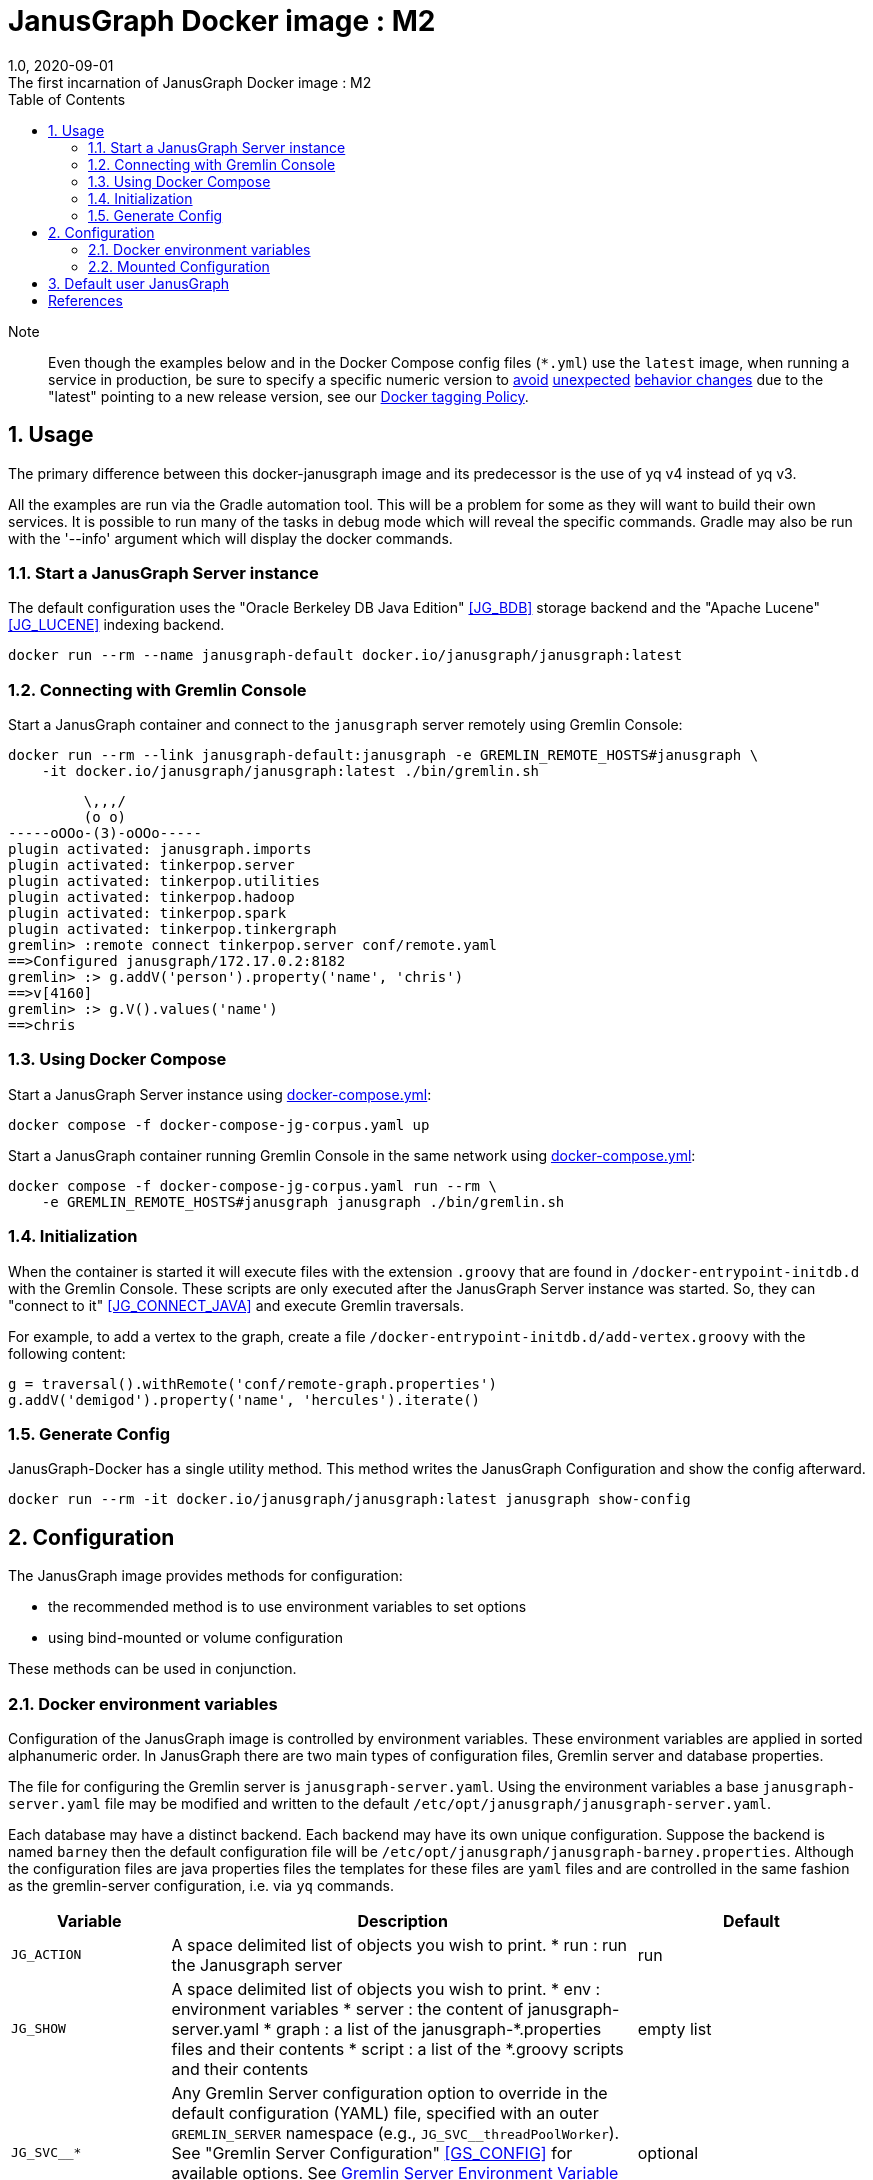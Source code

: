 = JanusGraph Docker image : M2
:doctype: article
:revnumber: 1.0
:revdate: 2020-09-01
:revremark: The first incarnation of {doctitle}
:version-label!:
:description: Notes and instructions for installers.
:keywords: graph tinkerpop gremlin metalab mesomodel
:imagesdir: image
:source-highlighter: rouge
:icons: font
:docinfo: private
:graphscript: ../script
:dockercompose: ../docker-compose
:sectnums:
:toc:

Note:::
Even though the examples below and in the Docker Compose config files (`*.yml`) use the `latest` image,
when running a service in production, be sure to specify a specific numeric version to
link:https://medium.com/@mccode/the-misunderstood-docker-tag-latest-af3babfd6375[avoid]
link:https://github.com/hadolint/hadolint/wiki/DL3007[unexpected]
link:https://vsupalov.com/docker-latest-tag/[behavior changes]
due to the "latest" pointing to a new release version, see our <<docker-tagging-policy, Docker tagging Policy>>.

== Usage

The primary difference between this docker-janusgraph image and its predecessor is
the use of yq v4 instead of yq v3.

All the examples are run via the Gradle automation tool.
This will be a problem for some as they will want to build their own services.
It is possible to run many of the tasks in debug mode which will reveal the specific commands.
Gradle may also be run with the '--info' argument which will display the docker commands.

=== Start a JanusGraph Server instance

The default configuration uses
the "Oracle Berkeley DB Java Edition" <<JG_BDB>> storage backend and
the "Apache Lucene"<<JG_LUCENE>> indexing backend.

[source,script]
----
docker run --rm --name janusgraph-default docker.io/janusgraph/janusgraph:latest
----

=== Connecting with Gremlin Console

Start a JanusGraph container and connect to the `janusgraph` server remotely
using Gremlin Console:

[source,bash]
----
docker run --rm --link janusgraph-default:janusgraph -e GREMLIN_REMOTE_HOSTS#janusgraph \
    -it docker.io/janusgraph/janusgraph:latest ./bin/gremlin.sh
----
[source,groovysh]
----
         \,,,/
         (o o)
-----oOOo-(3)-oOOo-----
plugin activated: janusgraph.imports
plugin activated: tinkerpop.server
plugin activated: tinkerpop.utilities
plugin activated: tinkerpop.hadoop
plugin activated: tinkerpop.spark
plugin activated: tinkerpop.tinkergraph
gremlin> :remote connect tinkerpop.server conf/remote.yaml
==>Configured janusgraph/172.17.0.2:8182
gremlin> :> g.addV('person').property('name', 'chris')
==>v[4160]
gremlin> :> g.V().values('name')
==>chris
----

=== Using Docker Compose

Start a JanusGraph Server instance using link:{dockercompose}/janusgraph-cql-es/src/docker-compose.yml[docker-compose.yml]:

[source,bash]
----
docker compose -f docker-compose-jg-corpus.yaml up
----

Start a JanusGraph container running Gremlin Console in the same network using
link:{dockercompose}/janusgraph-client/src/docker-compose.yml[docker-compose.yml]:

[source,bash]
----
docker compose -f docker-compose-jg-corpus.yaml run --rm \
    -e GREMLIN_REMOTE_HOSTS#janusgraph janusgraph ./bin/gremlin.sh
----

=== Initialization

When the container is started it will execute files with the extension
`.groovy` that are found in `/docker-entrypoint-initdb.d` with the
Gremlin Console.
These scripts are only executed after the JanusGraph Server instance was
started.
So, they can "connect to it" <<JG_CONNECT_JAVA>> and execute Gremlin traversals.

For example, to add a vertex to the graph, create a file
`/docker-entrypoint-initdb.d/add-vertex.groovy` with the following content:

[source,groovy]
----
g = traversal().withRemote('conf/remote-graph.properties')
g.addV('demigod').property('name', 'hercules').iterate()
----

=== Generate Config

JanusGraph-Docker has a single utility method.
This method writes the JanusGraph Configuration and show the config afterward.

[source,bash]
----
docker run --rm -it docker.io/janusgraph/janusgraph:latest janusgraph show-config
----

== Configuration

The JanusGraph image provides methods for configuration:

* the recommended method is to use environment variables to set options
* using bind-mounted or volume configuration

These methods can be used in conjunction.

=== Docker environment variables

Configuration of the JanusGraph image is controlled by environment variables.
These environment variables are applied in sorted alphanumeric order.
In JanusGraph there are two main types of configuration files, Gremlin server and database properties.

The file for configuring the Gremlin server is `janusgraph-server.yaml`.
Using the environment variables a base `janusgraph-server.yaml` file may be modified and
written to the default `/etc/opt/janusgraph/janusgraph-server.yaml`.

Each database may have a distinct backend.
Each backend may have its own unique configuration.
Suppose the backend is named `barney` then the default configuration file will be `/etc/opt/janusgraph/janusgraph-barney.properties`.
Although the configuration files are java properties files the templates for
these files are `yaml` files and are controlled in the same fashion as the gremlin-server configuration,
i.e. via `yq` commands.


[cols="2,8,4"]
|===
| Variable | Description | Default

| `JG_ACTION`
a| A space delimited list of objects you wish to print.
* run  : run the Janusgraph server
| run

| `JG_SHOW`
a| A space delimited list of objects you wish to print.
* env    : environment variables
* server : the content of janusgraph-server.yaml
* graph  : a list of the janusgraph-*.properties files and their contents
* script : a list of the *.groovy scripts and their contents
| empty list

| `JG_SVC__*`
| Any Gremlin Server configuration option to override in the default configuration (YAML) file,
specified with an outer `GREMLIN_SERVER` namespace (e.g., `JG_SVC__threadPoolWorker`).
See "Gremlin Server Configuration" <<GS_CONFIG>> for available options.
See <<Gremlin-Server-Config, Gremlin Server Environment Variable Syntax>>
section below for help edit gremlin server configuration using environment variables.
| optional

| `JG_GRAPH_TEMP`
| The Janusgraph template specifies the template properties file to which
the `JG_GRAPH__*` edits will be applied for each back-end.
| no default value

| `JG_GRAPH__*`
| Any JanusGraph configuration option to override in the template properties file,
specified with an outer `JANUS` namespace (e.g., `JG_GRAPH__foo_storageHostname`).
See "JanusGraph Configuration" <<JG_CONFIG>> for available options.
See <<Janusgraph-Backend-Config, Janusgraph Database Environment Variable Syntax>>
section below for help edit gremlin server configuration using environment variables
| no default value

| `JG_SERVER_TIMEOUT`
| Timeout (seconds) used when waiting for Gremlin Server before executing initialization scripts.
| `30`

| `JG_STORAGE_TIMEOUT`
| Timeout (seconds) used when waiting for the storage backend before starting Gremlin Server.
| `60`

| `GREMLIN_REMOTE_HOSTS`
| Optional hostname for external Gremlin Server instance.
Enables a container running Gremlin Console to connect to a remote server using `conf/remote.yaml`.
| no default value

| `JG_INIT_DB_DIR`
| Defines the location of the initialization scripts.
| `/docker-entrypoint-initdb.d`

|===


[[Gremlin-Server-Config]]
==== Gremlin Server Configuration : Environment Variable Syntax

Environment Variables that start with the prefix `JG_SVC__*` are used
to edit the base `janusgraph-server.yaml` file.
The text after the prefix in the environment variable name need only be unique.
The environment variables are evaluated in alphanumeric (ascii) order.
The value is a `yq` eval command <<YQ_GITHUB>>.
The "yq documentation" <<YQ_DOC>> is the reference.

Let's take a look at a few examples:

===== Nested Properties
https://mikefarah.gitbook.io/yq/operators/assign-update

For example, say we want to add a configuration property `graphs.ConfigurationMangementGraph`
with the value `conf/JanusGraph-configurationmanagement.properties`:

[source,bash]
----
docker run --rm -it \
  -e JG_SVC__CMG='.graphs.ConfigurationManagementGraph=conf/janusgraph-configurationmanagement.properties' \
  docker.io/janusgraph/janusgraph:latest janusgraph
----
[source,text]
----
...
graphs:
  graph: conf/janusgraph-cql-es-graph.properties
  ConfigurationManagementGraph: conf/janusgraph-configurationmanagement.properties
scriptEngines:
...
----

===== Delete a component
https://mikefarah.gitbook.io/yq/operators/delete

For example, to delete the 'graphs.graph' configuration property we can do the following:

[source,bash]
----
export JG_SHOW='server'
docker run --rm -it \
  -e JG_SVC__delGraph='del(.graphs.graph)'
  docker.io/janusgraph/janusgraph:latest janusgraph
----
[source,text]
----
...
channelizer: org.apache.tinkerpop.gremlin.server.channel.WebSocketChannelizer
graphs: {}
scriptEngines:
...
----

===== Append item and alternate indexing syntax
https://mikefarah.gitbook.io/yq/operators/add

This example shows how to append an item to a list.

[source,bash]
----
export JG_SHOW='server'
export PLUGIN="org.apache.tinkerpop.gremlin.jsr223.ScriptFileGremlinPlugin"
docker run --rm -it \
  -e JG_SVC__addPlugin='.scriptEngines.gremlin-groovy.plugins[$PLUGIN].files += /scripts/another-script.groovy' \
  docker.io/janusgraph/janusgraph:latest janusgraph
----
[source,text]
----
...
scriptEngines:
  gremlin-groovy:
    plugins:
      org.janusgraph.graphdb.tinkerpop.plugin.JanusGraphGremlinPlugin: {}
      org.apache.tinkerpop.gremlin.server.jsr223.GremlinServerGremlinPlugin: {}
      org.apache.tinkerpop.gremlin.tinkergraph.jsr223.TinkerGraphGremlinPlugin: {}
      org.apache.tinkerpop.gremlin.jsr223.ImportGremlinPlugin:
        classImports:
        - java.lang.Math
        methodImports:
        - java.lang.Math=*
      org.apache.tinkerpop.gremlin.jsr223.ScriptFileGremlinPlugin:
        files:
        - scripts/empty-sample.groovy
        - /scripts/another-script.groovy
...
----

=== Mounted Configuration

By default, the container stores both the `janusgraph.properties` and `janusgraph-server.yaml` files
in the `JG_CONFIG_DIR` directory which maps to `/etc/opt/janusgraph`.
When the container starts, it updates those files using the environment variable values.
If you have a specific configuration and do not wish to use environment variables to configure JanusGraph,
you may mount a directory containing your own version of those configuration files into the container
through a bind mount, e.g., `-v /local/path/on/host:/etc/opt/janusgraph:ro`.
You will need to bind the files as read-only,
if you do not wish to have the environment variables override the values in that file.

==== Example with mounted configuration

Start a JanusGraph instance with mounted configuration using
//link:docker-compose-mount.yml[`docker-compose-mount.yml`]:

[source,bash]
----
docker compose -f docker-compose-mount.yml up
----
[source,text]
----
janusgraph-mount | chown: changing ownership of '/etc/opt/janusgraph/janusgraph.properties': Read-only file system
...
----

[[Janusgraph-Backend-Config]]
==== Janusgraph Back-End Configuration : Environment Variable Syntax

The `JG_GRAPH_TEMP` environment variable is used to define a template JanusGraph properties file.
Values in the template properties file are used unless an alternate value
for a given property is provided in the environment.
The common usage will be to specify a template for the general environment (e.g., `cassandra-es`)
and then provide additional individual configuration to override/extend the template.
The available templates depend on the JanusGraph version
(see <<JG_TEMPLATES,conf/janusgraph*-service.yaml>>).

[cols="3,3"]
|===
| `Janusgraph Backend Template` | Supported Versions

| `berkeleyje` | >=0.6.0
| `berkeleyje-es` | >=0.6.0
| `berkeleyje-lucene` | >=0.6.0
| `berkeleyje-solr` | >=0.6.0
| `cql` | >=0.6.0
| `cql-es` | >=0.6.0
| `cql-configurationgraph` | >=0.6.0
| `hbase-es` | >=0.6.0
| `hbase-solr` | >=0.6.0
| `inmemory` | >=0.6.0
|===

===== Example: Berkeleyje-Lucene

Start a JanusGraph instance using the default `berkeleyje-lucene` template with custom
storage and server settings:

[source,bash]
----
docker run --name janusgraph-v06-default \
    -e JG_GRAPH_TEMPLATE=janusgraph-cql-es-graph \
    -e JG_GRAPH__default_storageCachePercentage='.storage.cache-percentage=80' \
    -e JG_SVC__workerCount='.threadPoolWorker=2' \
    docker.io/babeloff/janusgraph-v06:latest
----

Inspect the configuration:

[source,bash]
----
docker exec janusgraph-default sh -c 'cat /etc/opt/janusgraph/janusgraph.properties | grep ^[a-z]'
----
[source,text]
----
gremlin.graph=org.janusgraph.core.JanusGraphFactory
storage.backend=berkeleyje
storage.directory=/var/lib/janusgraph/data
index.search.backend=lucene
storage.berkeleyje.cache-percentage=80
index.search.directory=/var/lib/janusgraph/index

$ docker exec janusgraph-default grep threadPoolWorker /etc/opt/janusgraph/janusgraph-server.yaml
threadPoolWorker: 2
----

===== Example: Cassandra-ES with Docker Compose

Start a JanusGraph instance with Cassandra and Elasticsearch using the `cassandra-es`
template through link:{dockercompose}/janusgraph-cql-es/build/docker-compose.yml[docker-compose.yml]:

[source,bash]
----
./gradlew :docker-compose:upJanusgraphV06CqlEsServer
----

[source,bash]
----
docker compose -f docker-compose-cql-es.yml exec \
      janusgraph sh -c 'cat /etc/opt/janusgraph/janusgraph.properties | grep ^[a-z]'
----
[source,text]
----
gremlin.graph=org.janusgraph.core.JanusGraphFactory
storage.backend=cql
storage.hostname=jce-cassandra
cache.db-cache = true
cache.db-cache-clean-wait = 20
cache.db-cache-time = 180000
cache.db-cache-size = 0.25
index.search.backend=elasticsearch
index.search.hostname=jce-elastic
index.search.elasticsearch.client-only=true
storage.directory=/var/lib/janusgraph/data
index.search.directory=/var/lib/janusgraph/index
----

== Default user JanusGraph

> **Note:** The default user of the image changed for all version beginning with the newest image version of 0.6.0.

The user is created with uid 999 and gid 999 and user's a home dir is `/var/lib/janusgraph`.

Following folder are created with these user rights:

* `/var/lib/janusgraph`
* `/etc/opt/janusgraph`
* `/opt/janusgraph`
* `/docker-entrypoint-initdb.d`

[bibliography]
== References

- [[[docker-hub-url]]] https://hub.docker.com/r/janusgraph/janusgraph
- [[[JG]]] https://janusgraph.org/
- [[[JG_BDB]]] https://docs.janusgraph.org/storage-backend/bdb/
- [[[JG_CONFIG]]] https://docs.janusgraph.org/basics/configuration-reference/
- [[[JG_LUCENE]]] https://docs.janusgraph.org/index-backend/lucene/
- [[[JG_CONNECT_JAVA]]] https://docs.janusgraph.org/connecting/java/
- [[[JG_TEMPLATES]]] https://github.com/search?q=org:JanusGraph+repo:janusgraph+filename:janusgraph.properties%20path:janusgraph-dist/src/assembly/static/conf
- [[[GS_CONFIG]]] http://tinkerpop.apache.org/docs/current/reference/#_configuring_2
- [[[YQ_GITHUB]]] https://github.com/mikefarah/yq
- [[[YQ_DOC]]] https://mikefarah.gitbook.io/yq
- [[[DH]]] https://hub.docker.com/
- [[[JG_COMMUNITY]]] https://github.com/JanusGraph/janusgraph#community
- [[[JG_CONTRIBUTING]]] https://github.com/JanusGraph/janusgraph/blob/master/CONTRIBUTING.md